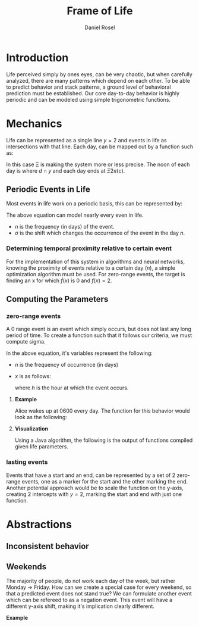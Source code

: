 #+TITLE: Frame of Life
#+AUTHOR: Daniel Rosel

* Introduction
Life perceived simply by ones eyes, can be very chaotic, but when carefully analyzed, there are many patterns which depend on each other. To be able to predict behavior and stack patterns, a ground level of behavioral prediction must be established. Our core day-to-day behavior is highly periodic and can be modeled using simple trigonometric functions.
* Mechanics
Life can be represented as a single line $y = 2$ and events in life as intersections with that line. Each day, can be mapped out by a function such as:
\begin{equation}
    d = \cos{(\Xi x + \pi) + 1}, (10^{-5} \leq \Xi \leq 10^{5})
\end{equation}
In this case \Xi is making the system more or less precise. The noon of each day is where $d \cap y$ and each day ends at $\Xi2\pi(c)$.
** Periodic Events in Life
Most events in life work on a periodic basis, this can be represented by:
\begin{equation}
s = 1 + \cos{(\frac{1}{n}x + (\sigma)\pi)}
\end{equation}
The above equation can model nearly every even in life.
+ $n$ is the frequency (in days) of the event.
+ $\sigma$ is the shift which changes the occurrence of the event in the day $n$.
*** Determining temporal proximity relative to certain event
For the implementation of this system in algorithms and neural networks, knowing the proximity of events relative to a certain day ($n$), a simple optimization algorithm must be used. For zero-range events, the target is finding an x for which $\dot{f}(x)$ is 0 and $f(x) = 2$.

** Computing the Parameters
*** zero-range events
A 0 range event is an event which simply occurs, but does not last any long period of time. To create a function such that it follows our criteria, we must compute sigma.
\begin{equation}
    \sigma = -\frac{\frac{1}{n}x}{\pi}
\end{equation}
In the above equation, it's variables represent the following:
+ $n$ is the frequency of occurrence (in days)
+ $x$ is as follows:
  \begin{equation}
    x = \frac{h}{24} * 2\pi
  \end{equation}
  where $h$ is the hour at which the event occurs.
**** *Example*
Alice wakes up at 0600 every day. The function for this behavior would look as the following:
\begin{equation}
b = \cos{( x + (\frac{-(\frac{6}{24}*2\pi)}{\pi})\pi )} + 1 = \cos{(x-\frac{1}{4}2\pi)}+1
\end{equation}
**** *Visualization*
Using a Java algorithm, the following is the output of functions compiled given life parameters.
[[./media/life01.jpg]]
*** lasting events
Events that have a start and an end, can be represented by a set of 2 zero-range events, one as a marker for the start and the other marking the end. Another potential approach would be to scale the function on the y-axis, creating 2 intercepts with $y=2$, marking the start and end with just one function.
* Abstractions
** Inconsistent behavior
** Weekends
The majority of people, do not work each day of the week, but rather Monday \to Friday. How can we create a special case for every weekend, so that a predicted event does not stand true? We can formulate another event which can be refereed to as a negation event. This event will have a different y-axis shift, making it's implication clearly different.
**** *Example*
